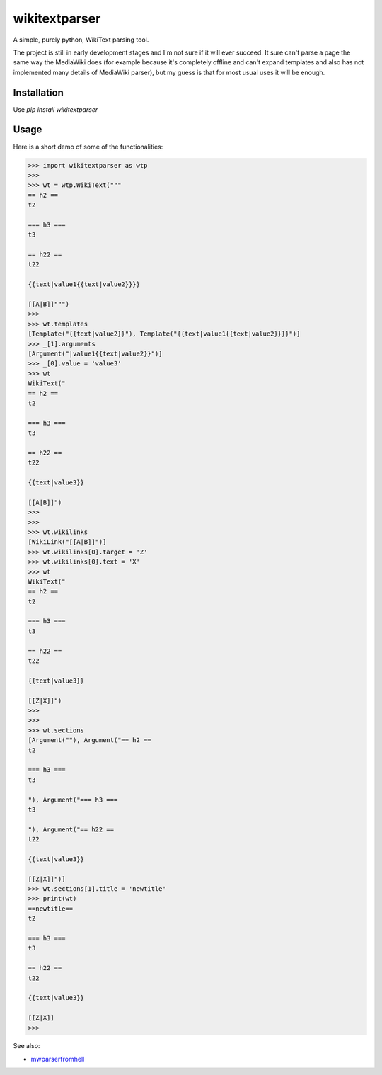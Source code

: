 ==============
wikitextparser
==============

A simple, purely python, WikiText parsing tool.

The project is still in early development stages and I'm not sure if it
will ever succeed. It sure can't parse a page the same way the MediaWiki does 
(for example because it's completely offline and can't expand templates and
also has not implemented many details of MediaWiki parser), but my guess
is that for most usual uses it will be enough.

Installation
============

Use `pip install wikitextparser`

Usage
=====

Here is a short demo of some of the functionalities:

.. code:: python

    >>> import wikitextparser as wtp
    >>> 
    >>> wt = wtp.WikiText("""
    == h2 ==
    t2
    
    === h3 ===
    t3
    
    == h22 ==
    t22
    
    {{text|value1{{text|value2}}}}
    
    [[A|B]]""")
    >>> 
    >>> wt.templates
    [Template("{{text|value2}}"), Template("{{text|value1{{text|value2}}}}")]
    >>> _[1].arguments
    [Argument("|value1{{text|value2}}")]
    >>> _[0].value = 'value3'
    >>> wt
    WikiText("
    == h2 ==
    t2
    
    === h3 ===
    t3
    
    == h22 ==
    t22
    
    {{text|value3}}
    
    [[A|B]]")
    >>> 
    >>> 
    >>> wt.wikilinks
    [WikiLink("[[A|B]]")]
    >>> wt.wikilinks[0].target = 'Z'
    >>> wt.wikilinks[0].text = 'X'
    >>> wt
    WikiText("
    == h2 ==
    t2
    
    === h3 ===
    t3
    
    == h22 ==
    t22
    
    {{text|value3}}
    
    [[Z|X]]")
    >>> 
    >>> 
    >>> wt.sections
    [Argument(""), Argument("== h2 ==
    t2
    
    === h3 ===
    t3
    
    "), Argument("=== h3 ===
    t3
    
    "), Argument("== h22 ==
    t22
    
    {{text|value3}}
    
    [[Z|X]]")]
    >>> wt.sections[1].title = 'newtitle'
    >>> print(wt)
    ==newtitle==
    t2
    
    === h3 ===
    t3
    
    == h22 ==
    t22
    
    {{text|value3}}
    
    [[Z|X]]
    >>> 

See also: 

* `mwparserfromhell <https://github.com/earwig/mwparserfromhell>`_
